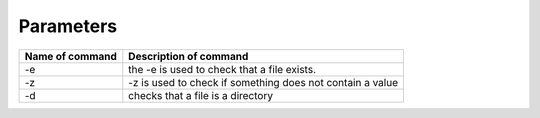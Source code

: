 #############################
Parameters
#############################

+------------------------+------------------------------------------------------------+
|Name of command         | Description of command                                     |
+========================+============================================================+
|-e                      | the -e is used to check that a file exists.                |
+------------------------+------------------------------------------------------------+
| -z                     | -z is used to check if something does not contain a value  |
+------------------------+------------------------------------------------------------+
|-d                      | checks that a file is a directory                          |
+------------------------+------------------------------------------------------------+